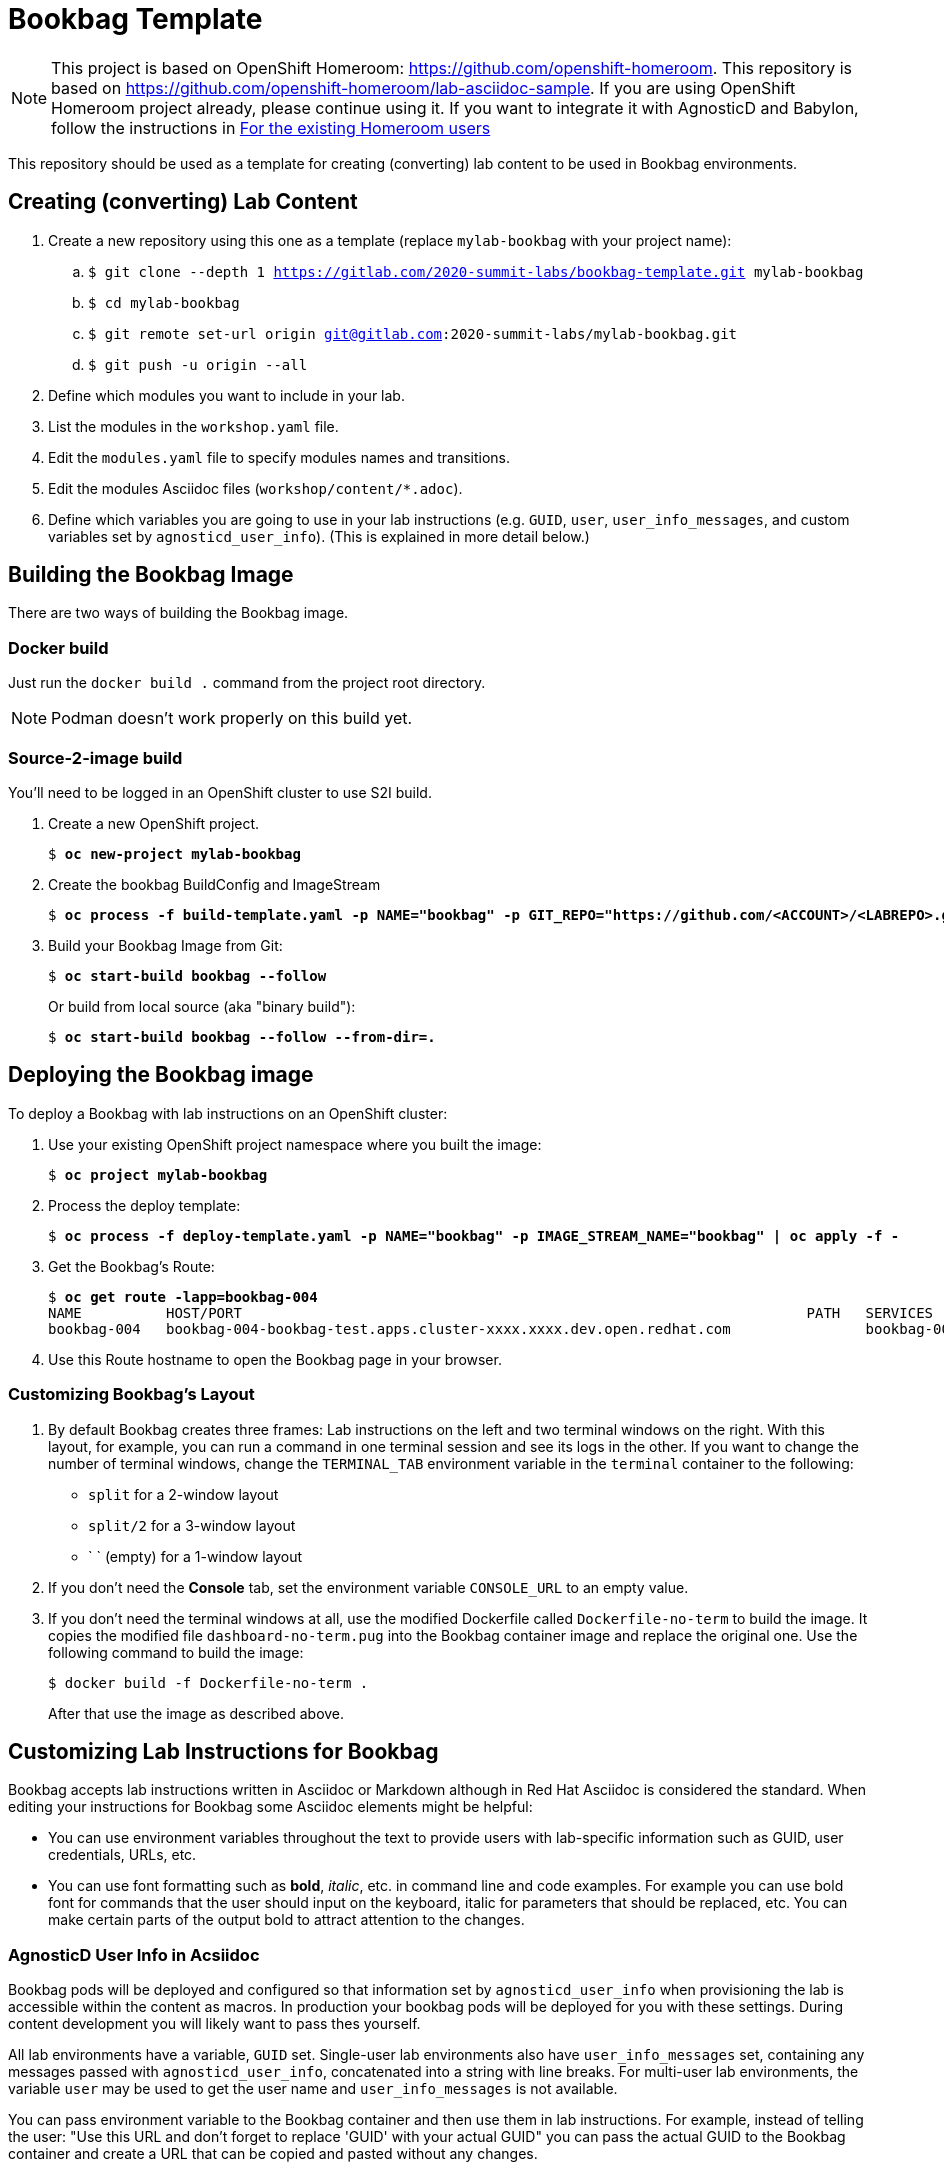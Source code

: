 :markup-in-source: verbatim,attributes,quotes



= Bookbag Template

NOTE: This project is based on OpenShift Homeroom: https://github.com/openshift-homeroom.
This repository is based on https://github.com/openshift-homeroom/lab-asciidoc-sample.
If you are using OpenShift Homeroom project already, please continue using it.
If you want to integrate it with AgnosticD and Babylon, follow the instructions in 
<<For the existing Homeroom users>>


This repository should be used as a template for creating (converting) lab content to
be used in Bookbag environments. 

== Creating (converting) Lab Content

. Create a new repository using this one as a template (replace `mylab-bookbag` with your project name):
.. `$ git clone --depth 1 https://gitlab.com/2020-summit-labs/bookbag-template.git mylab-bookbag`
.. `$ cd mylab-bookbag`
.. `$ git remote set-url origin git@gitlab.com:2020-summit-labs/mylab-bookbag.git`
.. `$ git push -u origin --all`

. Define which modules you want to include in your lab.

. List the modules in the `workshop.yaml` file.

. Edit the `modules.yaml` file to specify modules names and transitions.

. Edit the modules Asciidoc files (`workshop/content/*.adoc`).

. Define which variables you are going to use in your lab instructions (e.g. `GUID`, `user`, `user_info_messages`, and custom variables set by `agnosticd_user_info`).
(This is explained in more detail below.)



== Building the Bookbag Image

There are two ways of building the Bookbag image.

=== Docker build

Just run the `docker build .` command from the project root directory.

NOTE: Podman doesn't work properly on this build yet.

=== Source-2-image build

You'll need to be logged in an OpenShift cluster to use S2I build.

. Create a new OpenShift project.
+
[source,subs="{markup-in-source}"]
----
$ *oc new-project mylab-bookbag*
----

. Create the bookbag BuildConfig and ImageStream
+
[source,subs="{markup-in-source}"]
----
$ *oc process -f build-template.yaml -p NAME="bookbag" -p GIT_REPO="https://github.com/<ACCOUNT>/<LABREPO>.git" | oc apply -f -*
----

. Build your Bookbag Image from Git:
+
[source,subs="{markup-in-source}"]
----
$ *oc start-build bookbag --follow*
----
+
Or build from local source (aka "binary build"):
+
[source,subs="{markup-in-source}"]
----
$ *oc start-build bookbag --follow --from-dir=.*
----

== Deploying the Bookbag image

To deploy a Bookbag with lab instructions on an OpenShift cluster:

. Use your existing OpenShift project namespace where you built the image:
+
[source,subs="{markup-in-source}"]
----
$ *oc project mylab-bookbag*
----

. Process the deploy template:
+
[source,subs="{markup-in-source}"]
----
$ *oc process -f deploy-template.yaml -p NAME="bookbag" -p IMAGE_STREAM_NAME="bookbag" | oc apply -f -*
----

. Get the Bookbag's Route:
+
[source,subs="{markup-in-source}"]
----
$ *oc get route -lapp=bookbag-004*
NAME          HOST/PORT                                                                   PATH   SERVICES      PORT        TERMINATION     WILDCARD
bookbag-004   bookbag-004-bookbag-test.apps.cluster-xxxx.xxxx.dev.open.redhat.com                bookbag-004   10080-tcp   edge/Redirect   None
----

. Use this Route hostname to open the Bookbag page in your browser.

=== Customizing Bookbag's Layout

. By default Bookbag creates three frames: Lab instructions on the left and two terminal windows on the right.
With this layout, for example, you can run a command in one terminal session and see its logs in the other.
If you want to change the number of terminal windows, change the `TERMINAL_TAB` environment variable in the
`terminal` container to the following:
+
* `split` for a 2-window layout
* `split/2` for a 3-window layout
* ` ` (empty) for a 1-window layout

. If you don't need the *Console* tab, set the environment variable `CONSOLE_URL` to an empty value.

. If you don't need the terminal windows at all, use the modified Dockerfile called `Dockerfile-no-term` 
to build the image. It copies the modified file `dashboard-no-term.pug` into the Bookbag container image 
and replace the original one. Use the following command to build the image:
+
----
$ docker build -f Dockerfile-no-term .
----
+
After that use the image as described above.


== Customizing Lab Instructions for Bookbag

Bookbag accepts lab instructions written in Asciidoc or Markdown although in Red Hat Asciidoc is considered the standard.
When editing your instructions for Bookbag some Asciidoc elements might be helpful:

* You can use environment variables throughout the text to provide users with lab-specific information such as
GUID, user credentials, URLs, etc.
* You can use font formatting such as *bold*, _italic_, etc. in command line and code examples.
For example you can use bold font for commands that the user should input on the keyboard, 
italic for parameters that should be replaced, etc.
You can make certain parts of the output bold to attract attention to the changes.

=== AgnosticD User Info in Acsiidoc

Bookbag pods will be deployed and configured so that information set by `agnosticd_user_info` when provisioning the lab is accessible within the content as macros.
In production your bookbag pods will be deployed for you with these settings.
During content development you will likely want to pass thes yourself.

All lab environments have a variable, `GUID` set.
Single-user lab environments also have `user_info_messages` set, containing any messages passed with `agnosticd_user_info`, concatenated into a string with line breaks.
For multi-user lab environments, the variable `user` may be used to get the user name and `user_info_messages` is not available.

You can pass environment variable to the Bookbag container and then use them in lab instructions.
For example, instead of telling the user: "Use this URL and don't forget to replace 'GUID' with your actual GUID"
you can pass the actual GUID to the Bookbag container and create a URL that can be copied and pasted without any changes.

. Create a file called `workshop-vars.js` and define your variables like this for a single-user lab environment:
+
----
{
    "GUID": "acdc",
    "user_info_messages": "hello\nworld\n",
    "some_custom_var": "example"
}
----
+
Or if developing for a multi-user lab environment:
+
----
{
    "GUID": "acdc",
    "user": "student1",
    "some_custom_var": "example"
}
----

. In the beginning of each of your Asciidoc files include these variables and define Asciidoc's attributes 
("attributes" is the Asciidoc's word for variables). Here is the example:
----
:USER_GUID: %GUID%
:USERNAME: %user%
:CUSTOM_VAR: %some_custom_var%
----

. Use those variables in Asciidoc files like this: `You username for this lab is {USERNAME}`. 
Avoid mixing environment variables you use in shell commands and variables you use in Asciidoc text.
For example, you might use `${GUID}` in your shell commands--in this case use `{USER_GUID}` in
the text.

. You may want to use a multi-line variable such as output of the deployment command with 
user information. The variable `user_info_messages` in the example above havs multi-line content.
In this case use the `[%hardbreaks]` directive to preserve formatting, like this:
+
----
Here are your informational messages:

[%hardbreaks]
%user_info_messages%

----

. Use the following command to deploy the image and pass the variables:
+
[source,subs="{markup-in-source}"]
----
$ *oc process -f deploy-template.yaml -p NAME="bookbag" -p IMAGE_STREAM_NAME="bookbag" -p WORKSHOP_VARS="$(cat workshop-vars.json)" | oc apply -f -*
----

=== Text formatting in preformatted parts

If you want to use text formatting in command line or source code examples, use the following:

. Add this line at the top of your Asciidoc file:
+
----
:markup-in-source: verbatim,attributes,quotes
----

. Format your command line or source code blocks the following way:
+
------
[source,subs="{markup-in-source}"]
----
$ *oc get pods*
NAME                           READY   STATUS    RESTARTS   AGE
bookbag-005-5ffcccf9cf-584rt   2/2     Running   0          21h
----
------
+
It will look like this:
+
[source,subs="{markup-in-source}"]
----
$ *oc get pods*
NAME                           READY   STATUS    RESTARTS   AGE
bookbag-005-5ffcccf9cf-584rt   2/2     Running   0          21h
----


It is recommended to use a bold font to distinguish the command user is expected to type on the keyboard
from its output.
Also, place a dollar sign prompt `$` in the beginning of the line. 
If the command should be run as root, place a hash `#`.


== For the existing Homeroom users

If you want to pass some parameters from your AgnosticD deployment to the Bookbag pod,
use the `agnosticd_user_info` module in your `workload` or `post_software` task as shown in the following link:https://github.com/redhat-cop/agnosticd/blob/development/ansible/roles/ocp4-workload-authentication/tasks/workload.yml#L91-L99[example]:

----
  - name: Print User Information for each User
    agnosticd_user_info:
      user: "{{ ocp4_idm_htpasswd_user_base }}{{ n }}"
      data:
        password: "{{ ocp4_idm_htpasswd_user_password }}"
        login_command: "oc login -u {{ ocp4_idm_htpasswd_user_base }}{{ n }} -p {{ ocp4_idm_htpasswd_user_password }} {{ r_cluster.resources[0].status.apiServerURL }}"
    loop: "{{ range(1, 1 + ocp4_idm_htpasswd_user_count | int) | list }}"
    loop_control:
      loop_var: n
----

